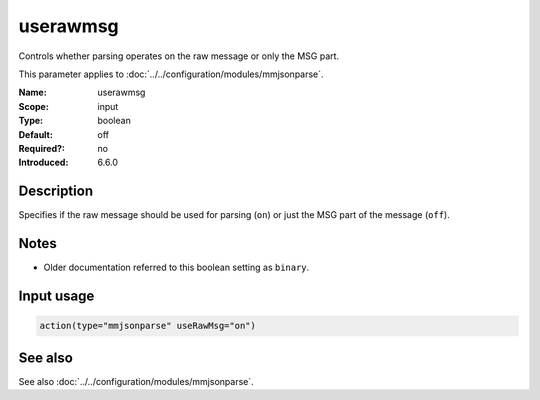 .. _param-mmjsonparse-userawmsg:
.. _mmjsonparse.parameter.input.userawmsg:

userawmsg
=========

.. index::
   single: mmjsonparse; userawmsg
   single: userawmsg

.. summary-start

Controls whether parsing operates on the raw message or only the MSG part.

.. summary-end

This parameter applies to :doc:`../../configuration/modules/mmjsonparse`.

:Name: userawmsg
:Scope: input
:Type: boolean
:Default: off
:Required?: no
:Introduced: 6.6.0

Description
-----------
Specifies if the raw message should be used for parsing (``on``) or just
the MSG part of the message (``off``).

Notes
-----
- Older documentation referred to this boolean setting as ``binary``.

Input usage
-----------
.. _mmjsonparse.parameter.input.userawmsg-usage:

.. code-block:: rsyslog

   action(type="mmjsonparse" useRawMsg="on")

See also
--------
See also :doc:`../../configuration/modules/mmjsonparse`.
